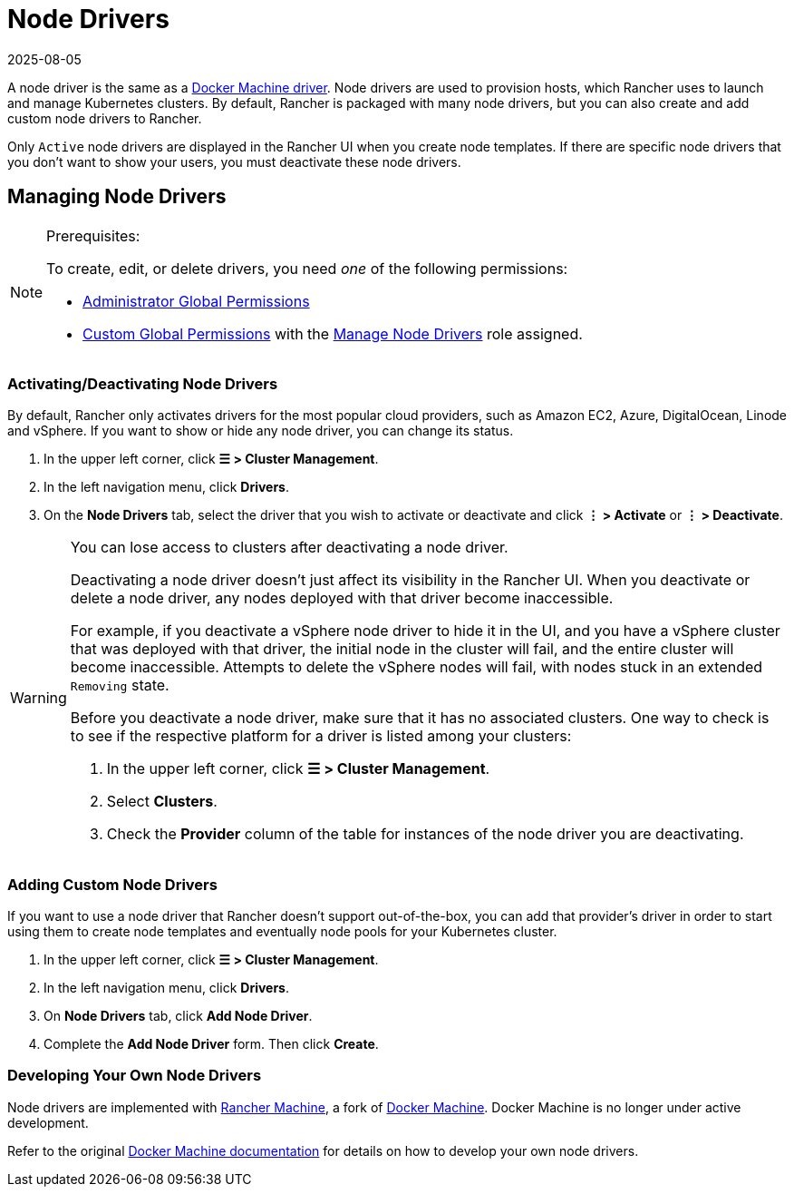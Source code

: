 = Node Drivers
:page-languages: [en, zh]
:revdate: 2025-08-05
:page-revdate: {revdate}

A node driver is the same as a https://github.com/docker/docs/blob/vnext-engine/machine/drivers/index.md[Docker Machine driver]. Node drivers are used to provision hosts, which Rancher uses to launch and manage Kubernetes clusters. By default, Rancher is packaged with many node drivers, but you can also create and add custom node drivers to Rancher.

Only `Active` node drivers are displayed in the Rancher UI when you create node templates. If there are specific node drivers that you don't want to show your users, you must deactivate these node drivers.

== Managing Node Drivers

[NOTE]
.Prerequisites:
====

To create, edit, or delete drivers, you need _one_ of the following permissions:

* xref:rancher-admin/users/authn-and-authz/manage-role-based-access-control-rbac/global-permissions.adoc[Administrator Global Permissions]
* xref:rancher-admin/users/authn-and-authz/manage-role-based-access-control-rbac/global-permissions.adoc#_custom_global_permissions[Custom Global Permissions] with the xref:rancher-admin/users/authn-and-authz/manage-role-based-access-control-rbac/global-permissions.adoc[Manage Node Drivers] role assigned.
====


=== Activating/Deactivating Node Drivers

By default, Rancher only activates drivers for the most popular cloud providers, such as Amazon EC2, Azure, DigitalOcean, Linode and vSphere. If you want to show or hide any node driver, you can change its status.

. In the upper left corner, click *☰ > Cluster Management*.
. In the left navigation menu, click *Drivers*.
. On the *Node Drivers* tab, select the driver that you wish to activate or deactivate and click *⋮ > Activate* or *⋮ > Deactivate*.

[WARNING]
====

You can lose access to clusters after deactivating a node driver.

Deactivating a node driver doesn't just affect its visibility in the Rancher UI. When you deactivate or delete a node driver, any nodes deployed with that driver become inaccessible.

For example, if you deactivate a vSphere node driver to hide it in the UI, and you have a vSphere cluster that was deployed with that driver, the initial node in the cluster will fail, and the entire cluster will become inaccessible. Attempts to delete the vSphere nodes will fail, with nodes stuck in an extended `Removing` state.

Before you deactivate a node driver, make sure that it has no associated clusters. One way to check is to see if the respective platform for a driver is listed among your clusters:

. In the upper left corner, click *☰ > Cluster Management*.
. Select *Clusters*.
. Check the *Provider* column of the table for instances of the node driver you are deactivating.
====


=== Adding Custom Node Drivers

If you want to use a node driver that Rancher doesn't support out-of-the-box, you can add that provider's driver in order to start using them to create node templates and eventually node pools for your Kubernetes cluster.

. In the upper left corner, click *☰ > Cluster Management*.
. In the left navigation menu, click *Drivers*.
. On *Node Drivers* tab, click *Add Node Driver*.
. Complete the *Add Node Driver* form. Then click *Create*.

=== Developing Your Own Node Drivers

Node drivers are implemented with https://github.com/rancher/machine[Rancher Machine], a fork of https://github.com/docker/machine[Docker Machine]. Docker Machine is no longer under active development.

Refer to the original https://github.com/docker/docs/blob/vnext-engine/machine/overview.md[Docker Machine documentation] for details on how to develop your own node drivers.
